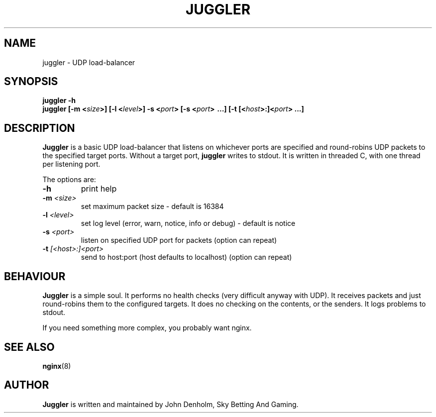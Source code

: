 .\" Juggler manual page
.TH JUGGLER "1" "May 2017" "Networking Utilities" "User Commands"
.SH NAME
juggler - UDP load-balancer
.SH SYNOPSIS
.nf
.BI "juggler -h"
.BI "juggler [-m <" size ">] [-l <" level ">] -s <" port "> [-s <" port "> ...] [-t [<" host ">:]<" port "> ...]
.fi
.SH DESCRIPTION
\fBJuggler\fP is a basic UDP load-balancer that listens on whichever ports are specified and round-robins UDP packets to the specified
target ports.  Without a target port, \fBjuggler\fP writes to stdout.  It is written in threaded C, with one thread per listening port.
.PP
The options are:
.TP
\fB\-h\fR
print help
.TP
\fB\-m\fR \fI<size>\fR
set maximum packet size - default is 16384
.TP
\fB\-l\fR \fI<level>\fR
set log level (error, warn, notice, info or debug) - default is notice
.TP
\fB\-s\fR \fI<port>\fR
listen on specified UDP port for packets (option can repeat)
.TP
\fB\-t\fR \fI[<host>:]<port>\fR
send to host:port (host defaults to localhost) (option can repeat)
.SH BEHAVIOUR
\fBJuggler\fP is a simple soul.  It performs no health checks (very difficult anyway with UDP).  It receives packets and just round-robins
them to the configured targets.  It does no checking on the contents, or the senders.  It logs problems to stdout.
.PP
If you need something more complex, you probably want nginx.
.SH SEE ALSO
.BR nginx (8)
.SH AUTHOR
\fBJuggler\fP is written and maintained by John Denholm, Sky Betting And Gaming.
